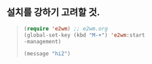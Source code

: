 
** 설치를 강하기 고려할 것.
#+begin_quote org

#+begin_src emacs-lisp
(require 'e2wm) ;; e2wm.org
(global-set-key (kbd "M-+") 'e2wm:start
-management)
#+end_src


#+begin_src emacs-lisp
 (message "hi2")
#+end_src

#+RESULTS:
: hi2




#+end_quote
